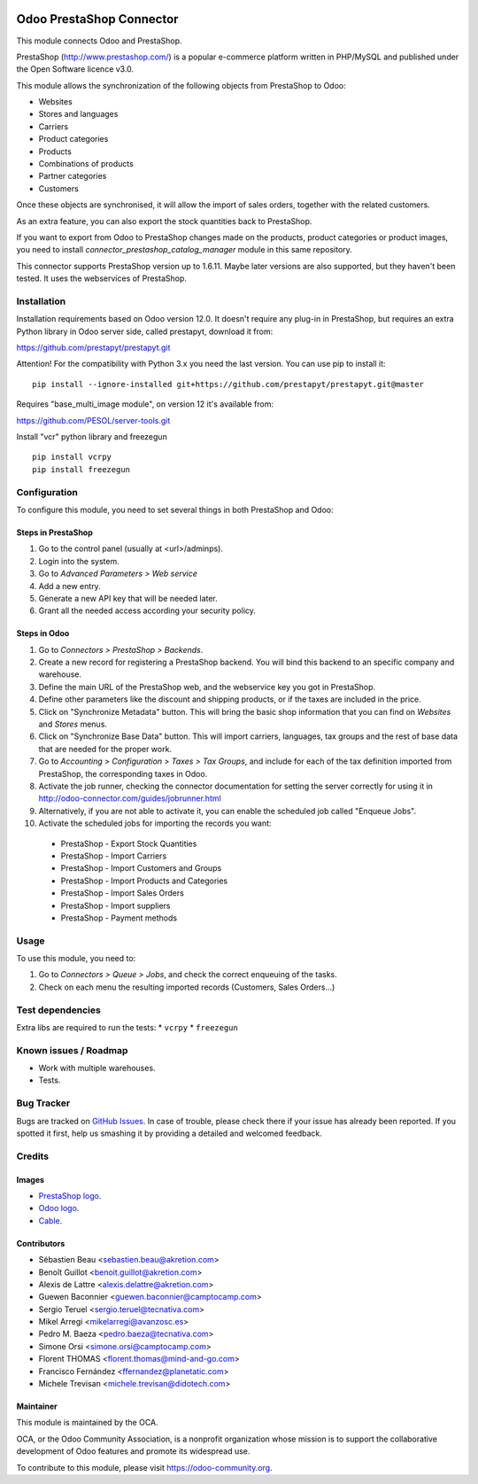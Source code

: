 .. image:: https://img.shields.io/badge/licence-AGPL--3-blue.svg
   :target: http://www.gnu.org/licenses/agpl-3.0-standalone.html
   :alt: License: AGPL-3

=========================
Odoo PrestaShop Connector
=========================

This module connects Odoo and PrestaShop.

PrestaShop (http://www.prestashop.com/) is a popular e-commerce platform
written in PHP/MySQL and published under the Open Software licence v3.0.

This module allows the synchronization of the following objects from PrestaShop
to Odoo:

* Websites
* Stores and languages
* Carriers
* Product categories
* Products
* Combinations of products
* Partner categories
* Customers

Once these objects are synchronised, it will allow the import of sales orders,
together with the related customers.

As an extra feature, you can also export the stock quantities back to
PrestaShop.

If you want to export from Odoo to PrestaShop changes made on the products,
product categories or product images, you need to install
*connector_prestashop_catalog_manager* module in this same repository.

This connector supports PrestaShop version up to 1.6.11. Maybe later versions
are also supported, but they haven't been tested. It uses the webservices of
PrestaShop.

Installation
============

Installation requirements based on Odoo version 12.0.
It doesn't require any plug-in in PrestaShop, but requires an extra Python
library in Odoo server side, called prestapyt, download it from:

https://github.com/prestapyt/prestapyt.git

Attention! For the compatibility with Python 3.x you need the last version. You can use pip to install it::

    pip install --ignore-installed git+https://github.com/prestapyt/prestapyt.git@master

Requires "base_multi_image module", on version 12 it's available from:

https://github.com/PESOL/server-tools.git

Install "vcr" python library and freezegun ::

    pip install vcrpy
    pip install freezegun

Configuration
=============

To configure this module, you need to set several things in both PrestaShop
and Odoo:

Steps in PrestaShop
-------------------

#. Go to the control panel (usually at <url>/adminps).
#. Login into the system.
#. Go to *Advanced Parameters > Web service*
#. Add a new entry.
#. Generate a new API key that will be needed later.
#. Grant all the needed access according your security policy.

Steps in Odoo
-------------

#. Go to *Connectors > PrestaShop > Backends*.
#. Create a new record for registering a PrestaShop backend. You will bind
   this backend to an specific company and warehouse.
#. Define the main URL of the PrestaShop web, and the webservice key you
   got in PrestaShop.
#. Define other parameters like the discount and shipping products, or if the
   taxes are included in the price.
#. Click on "Synchronize Metadata" button. This will bring the basic shop
   information that you can find on *Websites* and *Stores* menus.
#. Click on "Synchronize Base Data" button. This will import carriers,
   languages, tax groups and the rest of base data that are needed for the
   proper work.
#. Go to *Accounting > Configuration > Taxes > Tax Groups*, and include
   for each of the tax definition imported from PrestaShop, the corresponding
   taxes in Odoo.
#. Activate the job runner, checking the connector documentation for setting
   the server correctly for using it in
   http://odoo-connector.com/guides/jobrunner.html
#. Alternatively, if you are not able to activate it, you can enable the
   scheduled job called "Enqueue Jobs".
#. Activate the scheduled jobs for importing the records you want:

  * PrestaShop - Export Stock Quantities
  * PrestaShop - Import Carriers
  * PrestaShop - Import Customers and Groups
  * PrestaShop - Import Products and Categories
  * PrestaShop - Import Sales Orders
  * PrestaShop - Import suppliers
  * PrestaShop - Payment methods

Usage
=====

To use this module, you need to:

#. Go to *Connectors > Queue > Jobs*, and check the correct enqueuing of
   the tasks.
#. Check on each menu the resulting imported records (Customers, Sales
   Orders...)

.. image:: https://odoo-community.org/website/image/ir.attachment/5784_f2813bd/datas
   :alt: Try me on Runbot
   :target: https://runbot.odoo-community.org/runbot/108/9.0

Test dependencies
=================

Extra libs are required to run the tests:
* ``vcrpy``
* ``freezegun``

Known issues / Roadmap
======================

* Work with multiple warehouses.
* Tests.

Bug Tracker
===========

Bugs are tracked on `GitHub Issues
<https://github.com/OCA/connector-prestashop/issues>`_. In case of trouble, please
check there if your issue has already been reported. If you spotted it first,
help us smashing it by providing a detailed and welcomed feedback.

Credits
=======

Images
------

* `PrestaShop logo <http://seeklogo.com/prestashop-logo-178788.html>`_.
* `Odoo logo <https://www.odoo.com/es_ES/page/brand-assets>`_.
* `Cable <https://openclipart.org/detail/174134/cable-with-connector>`_.

Contributors
------------

* Sébastien Beau <sebastien.beau@akretion.com>
* Benoît Guillot <benoit.guillot@akretion.com>
* Alexis de Lattre <alexis.delattre@akretion.com>
* Guewen Baconnier <guewen.baconnier@camptocamp.com>
* Sergio Teruel <sergio.teruel@tecnativa.com>
* Mikel Arregi <mikelarregi@avanzosc.es>
* Pedro M. Baeza <pedro.baeza@tecnativa.com>
* Simone Orsi <simone.orsi@camptocamp.com>
* Florent THOMAS <florent.thomas@mind-and-go.com>
* Francisco Fernández <ffernandez@planetatic.com>
* Michele Trevisan <michele.trevisan@didotech.com>

Maintainer
----------

.. image:: https://odoo-community.org/logo.png
   :alt: Odoo Community Association
   :target: https://odoo-community.org

This module is maintained by the OCA.

OCA, or the Odoo Community Association, is a nonprofit organization whose
mission is to support the collaborative development of Odoo features and
promote its widespread use.

To contribute to this module, please visit https://odoo-community.org.
